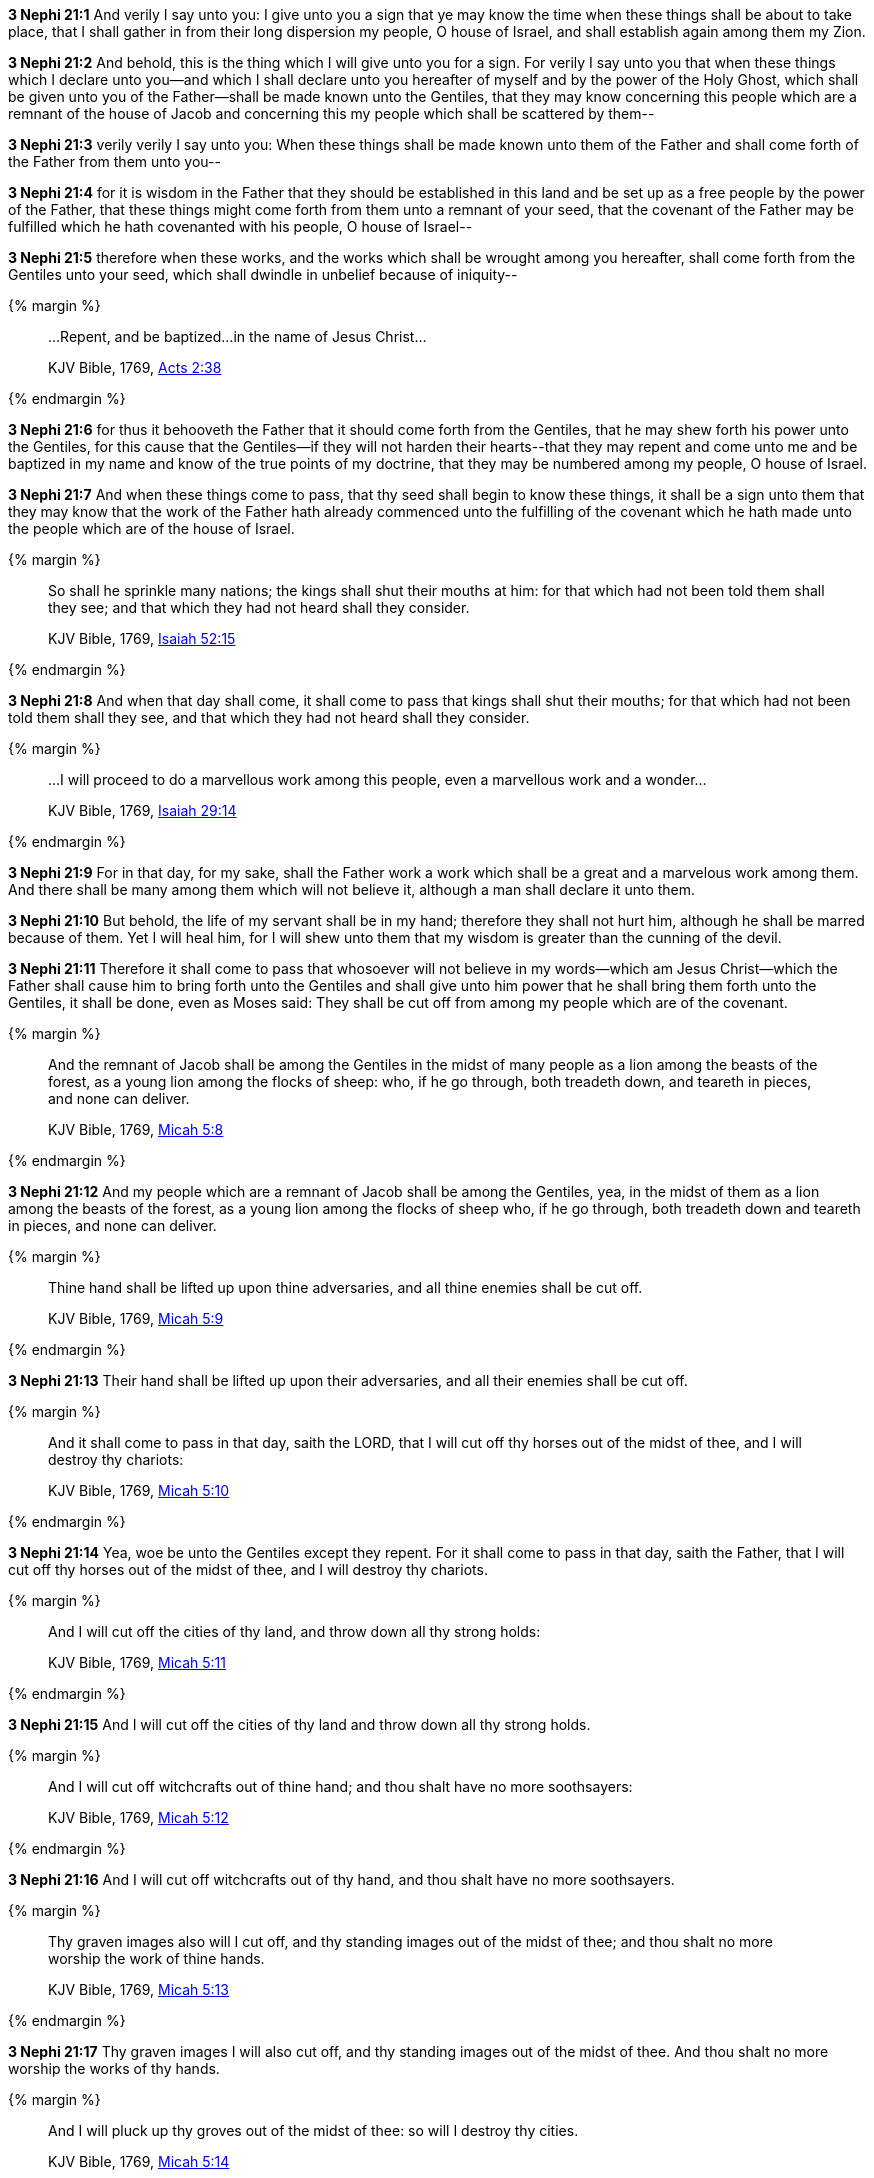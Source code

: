 *3 Nephi 21:1* And verily I say unto you: I give unto you a sign that ye may know the time when these things shall be about to take place, that I shall gather in from their long dispersion my people, O house of Israel, and shall establish again among them my Zion.

*3 Nephi 21:2* And behold, this is the thing which I will give unto you for a sign. For verily I say unto you that when these things which I declare unto you--and which I shall declare unto you hereafter of myself and by the power of the Holy Ghost, which shall be given unto you of the Father--shall be made known unto the Gentiles, that they may know concerning this people which are a remnant of the house of Jacob and concerning this my people which shall be scattered by them--

*3 Nephi 21:3* verily verily I say unto you: When these things shall be made known unto them of the Father and shall come forth of the Father from them unto you--

*3 Nephi 21:4* for it is wisdom in the Father that they should be established in this land and be set up as a free people by the power of the Father, that these things might come forth from them unto a remnant of your seed, that the covenant of the Father may be fulfilled which he hath covenanted with his people, O house of Israel--

*3 Nephi 21:5* therefore when these works, and the works which shall be wrought among you hereafter, shall come forth from the Gentiles unto your seed, which shall dwindle in unbelief because of iniquity--

{% margin %}
____
...Repent, and be baptized...in the name of Jesus Christ...

[small]#KJV Bible, 1769, http://www.kingjamesbibleonline.org/Acts-Chapter-2/[Acts 2:38]#
____
{% endmargin %}

*3 Nephi 21:6* for thus it behooveth the Father that it should come forth from the Gentiles, that he may shew forth his power unto the Gentiles, for this cause that the Gentiles--if they will not harden their hearts--[highlight-orange]#that they may repent and come unto me and be baptized in my name# and know of the true points of my doctrine, that they may be numbered among my people, O house of Israel.

*3 Nephi 21:7* And when these things come to pass, that thy seed shall begin to know these things, it shall be a sign unto them that they may know that the work of the Father hath already commenced unto the fulfilling of the covenant which he hath made unto the people which are of the house of Israel.

{% margin %}
____
So shall he sprinkle many nations; the kings shall shut their mouths at him: for that which had not been told them shall they see; and that which they had not heard shall they consider.

[small]#KJV Bible, 1769, http://www.kingjamesbibleonline.org/Isaiah-Chapter-52/[Isaiah 52:15]#
____
{% endmargin %}


*3 Nephi 21:8* [highlight-orange]#And when that day shall come, it shall come to pass that kings shall shut their mouths; for that which had not been told them shall they see, and that which they had not heard shall they consider.#

{% margin %}
____
...I will proceed to do a marvellous work among this people, even a marvellous work and a wonder...

[small]#KJV Bible, 1769, http://www.kingjamesbibleonline.org/Isaiah-Chapter-29/[Isaiah 29:14]#
____
{% endmargin %}

*3 Nephi 21:9* For in that day, for my sake, shall the Father work a work [highlight-orange]#which shall be a great and a marvelous work among them.# And there shall be many among them which will not believe it, although a man shall declare it unto them.

*3 Nephi 21:10* But behold, the life of my servant shall be in my hand; therefore they shall not hurt him, although he shall be marred because of them. Yet I will heal him, for I will shew unto them that my wisdom is greater than the cunning of the devil.

*3 Nephi 21:11* Therefore it shall come to pass that whosoever will not believe in my words--which am Jesus Christ--which the Father shall cause him to bring forth unto the Gentiles and shall give unto him power that he shall bring them forth unto the Gentiles, it shall be done, even as Moses said: They shall be cut off from among my people which are of the covenant.

{% margin %}
____
And the remnant of Jacob shall be among the Gentiles in the midst of many people as a lion among the beasts of the forest, as a young lion among the flocks of sheep: who, if he go through, both treadeth down, and teareth in pieces, and none can deliver.

[small]#KJV Bible, 1769, http://www.kingjamesbibleonline.org/Micah-Chapter-5/[Micah 5:8]#
____
{% endmargin %}


*3 Nephi 21:12* [highlight-orange]#And my people which are a remnant of Jacob shall be among the Gentiles, yea, in the midst of them as a lion among the beasts of the forest, as a young lion among the flocks of sheep who, if he go through, both treadeth down and teareth in pieces, and none can deliver.#

{% margin %}
____
Thine hand shall be lifted up upon thine adversaries, and all thine enemies shall be cut off.

[small]#KJV Bible, 1769, http://www.kingjamesbibleonline.org/Micah-Chapter-5/[Micah 5:9]#
____
{% endmargin %}


*3 Nephi 21:13* [highlight-orange]#Their hand shall be lifted up upon their adversaries, and all their enemies shall be cut off.#

{% margin %}
____
And it shall come to pass in that day, saith the LORD, that I will cut off thy horses out of the midst of thee, and I will destroy thy chariots:

[small]#KJV Bible, 1769, http://www.kingjamesbibleonline.org/Micah-Chapter-5/[Micah 5:10]#
____
{% endmargin %}


*3 Nephi 21:14* [highlight-orange]#Yea, woe be unto the Gentiles except they repent. For it shall come to pass in that day, saith the Father, that I will cut off thy horses out of the midst of thee, and I will destroy thy chariots.#

{% margin %}
____
And I will cut off the cities of thy land, and throw down all thy strong holds:

[small]#KJV Bible, 1769, http://www.kingjamesbibleonline.org/Micah-Chapter-5/[Micah 5:11]#
____
{% endmargin %}


*3 Nephi 21:15* [highlight-orange]#And I will cut off the cities of thy land and throw down all thy strong holds.#

{% margin %}
____
And I will cut off witchcrafts out of thine hand; and thou shalt have no more soothsayers:

[small]#KJV Bible, 1769, http://www.kingjamesbibleonline.org/Micah-Chapter-5/[Micah 5:12]#
____
{% endmargin %}


*3 Nephi 21:16* [highlight-orange]#And I will cut off witchcrafts out of thy hand, and thou shalt have no more soothsayers.#

{% margin %}
____
Thy graven images also will I cut off, and thy standing images out of the midst of thee; and thou shalt no more worship the work of thine hands.

[small]#KJV Bible, 1769, http://www.kingjamesbibleonline.org/Micah-Chapter-5/[Micah 5:13]#
____
{% endmargin %}


*3 Nephi 21:17* [highlight-orange]#Thy graven images I will also cut off, and thy standing images out of the midst of thee. And thou shalt no more worship the works of thy hands.#

{% margin %}
____
And I will pluck up thy groves out of the midst of thee: so will I destroy thy cities.

[small]#KJV Bible, 1769, http://www.kingjamesbibleonline.org/Micah-Chapter-5/[Micah 5:14]#
____
{% endmargin %}


*3 Nephi 21:18* [highlight-orange]#And I will pluck up thy groves out of the midst of thee; so will I destroy thy cities.#

*3 Nephi 21:19* And it shall come to pass that all lyings and deceivings and envyings and strifes and priestcrafts and whoredoms shall be done away.

*3 Nephi 21:20* For it shall come to pass, saith the Father, that at that day whosoever will not repent and come unto my Beloved Son, them will I cut off from among my people, O house of Israel.

{% margin %}
____
And I will execute vengeance in anger and fury upon the heathen, such as they have not heard.

[small]#KJV Bible, 1769, http://www.kingjamesbibleonline.org/Micah-Chapter-5/[Micah 5:15]#
____
{% endmargin %}

*3 Nephi 21:21* [highlight-orange]#And I will execute vengeance and fury upon them, even as upon the heathen, such as they have not heard.#

*3 Nephi 21:22* But if they will repent and hearken unto my words and harden not their hearts, I will establish my church among them. And they shall come in unto the covenant and be numbered among this the remnant of Jacob, unto whom I have given this land for their inheritance.

*3 Nephi 21:23* And they shall assist my people, the remnant of Jacob, and also as many of the house of Israel as shall come, that they may build a city which shall be called the New Jerusalem.

*3 Nephi 21:24* And then shall they assist my people that they may be gathered in which are scattered upon all the face of the land, in unto the New Jerusalem.

*3 Nephi 21:25* And then shall the powers of heaven come down among them, and I also will be in the midst.

*3 Nephi 21:26* And then shall the work of the Father commence at that day, even when this gospel shall be preached among the remnant of this people. Verily I say unto you: At that day shall the work of the Father commence among all the dispersed of my people, yea, even the tribes which have been lost, which the Father hath led away out of Jerusalem.

*3 Nephi 21:27* Yea, the work shall commence among all the dispersed of my people with the Father to prepare the way whereby they may come unto me, that they may call on the Father in my name.

*3 Nephi 21:28* Yea, and then shall the work commence with the Father among all nations in preparing the way whereby his people may be gathered home to the land of their inheritance.

{% margin %}
____
For ye shall not go out with haste, nor go by flight: for the LORD will go before you; and the God of Israel will be your rereward.

[small]#KJV Bible, 1769, http://www.kingjamesbibleonline.org/Isaiah-Chapter-52/[Isaiah 52:12]#
____
{% endmargin %}


*3 Nephi 21:29* [highlight-orange]#And they shall go out from all nations. And they shall not go out in haste nor go by flight, for I will go before them, saith the Father, and I will be their rearward.#

